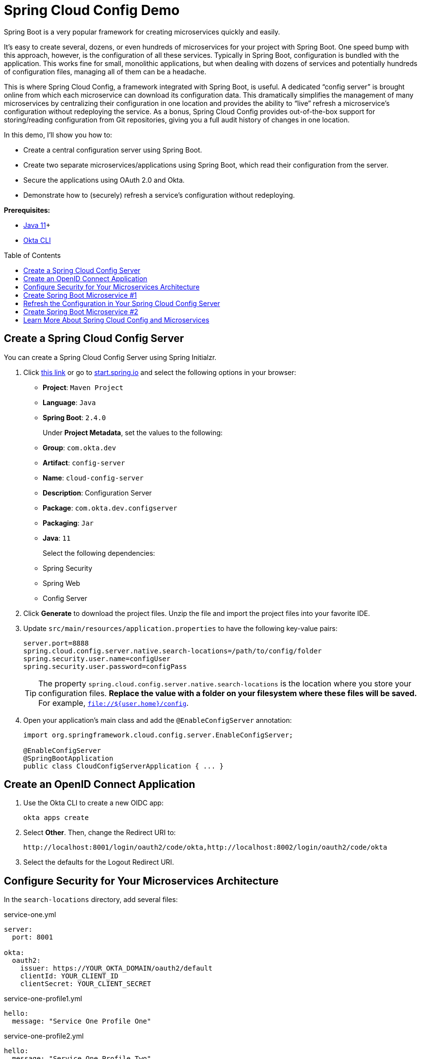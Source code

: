 :experimental:
// Define unicode for Apple Command key.
:commandkey: &#8984;
:toc: macro

= Spring Cloud Config Demo

Spring Boot is a very popular framework for creating microservices quickly and easily.

It’s easy to create several, dozens, or even hundreds of microservices for your project with Spring Boot. One speed bump with this approach, however, is the configuration of all these services. Typically in Spring Boot, configuration is bundled with the application. This works fine for small, monolithic applications, but when dealing with dozens of services and potentially hundreds of configuration files, managing all of them can be a headache.

This is where Spring Cloud Config, a framework integrated with Spring Boot, is useful. A dedicated “config server” is brought online from which each microservice can download its configuration data. This dramatically simplifies the management of many microservices by centralizing their configuration in one location and provides the ability to “live” refresh a microservice’s configuration without redeploying the service. As a bonus, Spring Cloud Config provides out-of-the-box support for storing/reading configuration from Git repositories, giving you a full audit history of changes in one location.

In this demo, I'll show you how to:

- Create a central configuration server using Spring Boot.
- Create two separate microservices/applications using Spring Boot, which read their configuration from the server.
- Secure the applications using OAuth 2.0 and Okta.
- Demonstrate how to (securely) refresh a service’s configuration without redeploying.

**Prerequisites:**

- https://sdkman.io/[Java 11]+
- https://cli.okta.com[Okta CLI]

toc::[]

== Create a Spring Cloud Config Server

You can create a Spring Cloud Config Server using Spring Initialzr.

. Click https://start.spring.io/#!type=maven-project&language=java&platformVersion=2.4.0.RELEASE&packaging=jar&jvmVersion=11&groupId=com.okta.dev&artifactId=config-server&name=cloud-config-server&description=Configuration%20Server&packageName=com.okta.dev.config-server&dependencies=security,web,cloud-config-server[this link] or go to https://start.spring.io[start.spring.io] and select the following options in your browser:
+
- **Project**: `Maven Project`
- **Language**: `Java`
- **Spring Boot**: `2.4.0`
+
Under **Project Metadata**, set the values to the following:
+
- **Group**: `com.okta.dev`
- **Artifact**: `config-server`
- **Name**: `cloud-config-server`
- **Description**: Configuration Server
- **Package**: `com.okta.dev.configserver`
- **Packaging**: `Jar`
- **Java**: `11`
+
Select the following dependencies:
+
- Spring Security
- Spring Web
- Config Server

. Click **Generate** to download the project files. Unzip the file and import the project files into your favorite IDE.

. Update `src/main/resources/application.properties` to have the following key-value pairs:
+
[source,properties]
----
server.port=8888
spring.cloud.config.server.native.search-locations=/path/to/config/folder
spring.security.user.name=configUser
spring.security.user.password=configPass
----
+
TIP: The property `spring.cloud.config.server.native.search-locations` is the location where you store your configuration files. **Replace the value with a folder on your filesystem where these files will be saved.** For example, `file://${user.home}/config`.

. Open your application's main class and add the `@EnableConfigServer` annotation:
+
[source,java]
----
import org.springframework.cloud.config.server.EnableConfigServer;

@EnableConfigServer
@SpringBootApplication
public class CloudConfigServerApplication { ... }
----

== Create an OpenID Connect Application

. Use the Okta CLI to create a new OIDC app:

  okta apps create

. Select **Other**. Then, change the Redirect URI to:
+
----
http://localhost:8001/login/oauth2/code/okta,http://localhost:8002/login/oauth2/code/okta
----

. Select the defaults for the Logout Redirect URI.

== Configure Security for Your Microservices Architecture

In the `search-locations` directory, add several files:

.service-one.yml
[source,yaml]
----
server:
  port: 8001

okta:
  oauth2:
    issuer: https://YOUR_OKTA_DOMAIN/oauth2/default
    clientId: YOUR_CLIENT_ID
    clientSecret: YOUR_CLIENT_SECRET
----

.service-one-profile1.yml
[source,yaml]
----
hello:
  message: "Service One Profile One"
----

.service-one-profile2.yml
[source,yaml]
----
hello:
  message: "Service One Profile Two"
----

.service-two.yml
[source,yaml]
----
server:
  port: 8002

okta:
  oauth2:
    issuer: https://YOUR_OKTA_DOMAIN/oauth2/default
    clientId: YOUR_CLIENT_ID
    clientSecret: YOUR_CLIENT_SECRET
----

.service-two-profile1.yml
[source,yaml]
----
hello:
  message: "Service Two Profile One"
----

.service-two-profile2.yml
[source,yaml]
----
hello:
  message: "Service Two Profile Two"
----

The filenames are important and must be in a certain pattern for your microservices to pick them up:

----
/{application}/{profile}[/{label}]
/{application}-{profile}.yml
/{label}/{application}-{profile}.yml
/{application}-{profile}.properties
/{label}/{application}-{profile}.properties
----

Where:

- `{application}` is the name of your microservice specified via your microservice's `spring.application.name` property. In this case, `service-one` and `service-two`.
- `{profile}` matches the list of profiles your microservice is running via the `spring.profiles.active` property. In this case, `profile1` and `profile2`.
- `{label}` is an additional descriptor usually corresponding to a version control branch, e.g. `dev` or `stg`. It can be manually set via the `spring.cloud.config.label` property in the microservice's `bootstrap.properties` file or set on the command line (`-Dspring.cloud.config.label`).

Enter your config server's project directory and run the application:

[source,shell]
----
cd /path/to/config-server
./mvnw spring-boot:run -Dspring-boot.run.profiles=native
----

The `native` profile tells the application to serve configuration files from the filesystem directory you populated above.

== Create Spring Boot Microservice #1

Open the https://start.spring.io/[Spring Initializr] or https://start.spring.io/#!type=maven-project&language=java&platformVersion=2.4.0.RELEASE&packaging=jar&jvmVersion=11&groupId=com.okta.dev&artifactId=service-one&name=service-one&description=Microservice%20One&packageName=com.okta.dev.service-one&dependencies=web,okta,cloud-config-client,actuator[click here].

Select the following options:

- **Project**: `Maven Project`
- **Language**: `Java`
- **Spring Boot**: `2.4.0`

Under **Project Metadata** fill in the following information:

- **Group**: `com.okta.dev`
- **Artifact**: `service-one`
- **Name**: `service-one`
- **Description**: Microservice One
- **Package**: `com.okta.dev.service-one`
- **Packaging**: `Jar`
- **Java**: `11`

Select the following dependencies:

- Spring Web
- Okta
- Config Client
- Spring Boot Actuator

Click **Generate** and import the project files into your favorite IDE.

Update `src/main/resources/application.properties` with the following key-value pairs:

[source,properties]
----
spring.application.name=service-one
spring.config.import=configserver:
spring.cloud.config.uri=http://localhost:8888
spring.cloud.config.username=configUser
spring.cloud.config.password=configPass
----

To secure your microservice using Okta and OAuth 2.0, open your microservice's main class and add the following configuration class:

[source,java]
----
@Configuration
public static class ApplicationSecurityConfig extends WebSecurityConfigurerAdapter {

    @Override
    public void configure(HttpSecurity http) throws Exception {
        http
            .authorizeRequests()
            .anyRequest().authenticated()
            .and()
            .oauth2Login();
    }
}
----

Add a basic REST controller, which will respond with a message defined in your service's configuration file (hosted on the config server):

[source,java]
----
@RestController
@RequestMapping("/secure")
public static class SecureController {

    @Value("${hello.message}")
    private String helloMessage;

    @GetMapping
    public String secure(Principal principal) {
        return helloMessage;
    }
}
----

Enter your config server's project directory and run the application with `profile1` set:

[source,shell]
----
cd /path/to/service-one
./mvnw spring-boot:run -Dspring-boot.run.profiles=profile1
----

Open a browser and navigate to `http://localhost:8001/secure`. After successfully authenticating, you should see the following message:

[source,text]
----
Service One Profile One
----

This is the same message defined in the `service-one-profile.yml` file you created earlier. Neat!

Next, switch your microservice's active profile to `profile2` and observe a different message. Stop your application and re-run with `profile2` active:

[source,shell]
----
./mvnw spring-boot:run -Dspring-boot.run.profiles=profile2
----

Navigate to `http://localhost:8001/secure`. You should now see the message defined in `service-one-profile2.yml`:

[source,text]
----
Service One Profile Two
----

== Refresh the Configuration in Your Spring Cloud Config Server

Spring Cloud Config provides the ability to "live" reload your service's configuration without stopping or re-deploying. To demonstrate this, first, stop `service-one` and add the `@RefreshScope` annotation to your REST controller:

[source,java]
----
import org.springframework.cloud.context.config.annotation.RefreshScope;
...

@RefreshScope
@RestController
@RequestMapping("/secure")
public static class SecureController {

    @Value("${hello.message}")
    private String helloMessage;

    @GetMapping
    public String secure(Principal principal) {
        return helloMessage;
    }
}
----

When this annotation is applied to a Spring component (i.e., a `@Component`, `@Service`, `@RestController`, etc.), the component is re-created when a configuration refresh occurs, in this case giving an updated value for `${hello.message}`.

You can refresh an application's configuration by including the **Spring Boot Actuator** dependency, exposing the `/actuator/refresh` endpoint, and sending an empty `POST` request.

The **Spring Boot Actuator** has already been included in your microservice's dependencies. Edit your configuration files to expose the `refresh` endpoint:

.service-one.yml
[source,yaml]
----
server:
  port: 8001

okta:
  oauth2:
    issuer: https://YOUR_OKTA_DOMAIN/oauth2/default
    clientId: YOUR_CLIENT_ID
    clientSecret: YOUR_CLIENT_SECRET

management:
  endpoints:
    web:
      exposure:
        include: "refresh"
----

.service-two.yml
[source,yaml]
----
server:
  port: 8002

okta:
  oauth2:
    issuer: https://YOUR_OKTA_DOMAIN/oauth2/default
    clientId: YOUR_CLIENT_ID
    clientSecret: YOUR_CLIENT_SECRET

management:
  endpoints:
    web:
      exposure:
        include: "refresh"
----

Add a security class inside your main application class to secure the endpoint with basic authentication:

[source,java]
----
@Configuration
public static class ActuatorSecurityConfig extends WebSecurityConfigurerAdapter {
    @Override
    public void configure(HttpSecurity http) throws Exception {
        http
            .csrf().disable()
            .antMatcher("/actuator/*")
            .authorizeRequests()
            .antMatchers("/actuator/*").authenticated()
            .and()
            .httpBasic();
    }

    @Override
    protected void configure(AuthenticationManagerBuilder auth) throws Exception {
        auth.inMemoryAuthentication()
            .withUser("serviceOneUser")
            .password("{noop}serviceOnePassword")
            .roles("USER");
    }
}
----

Almost finished! Since your application is already authenticated with OIDC using Okta, you need to make these two security configuration classes play nicely with each other.

Add the `@Order` annotations to both so `ActuatorSecurityConfig` takes precedence. This will allow you to refresh the configuration via `/actuator/refresh` without triggering the OAuth 2.0 flow.

[source,java]
----
@Order(1)
@Configuration
public static class ActuatorSecurityConfig extends WebSecurityConfigurerAdapter { ... }

@Order(2)
@Configuration
public static class ApplicationSecurityConfig extends WebSecurityConfigurerAdapter { ... }
----

Start your application using `profile1`:

[source,shell]
----
./mvnw spring-boot:run -Dspring-boot.run.profiles=profile1
----

Navigate to `http://localhost:8001/secure` and note the message still says `Service One Profile One`.

Open your configuration file at `/path/to/config/folder/service-one-profile1.yml` and edit the message:

.service-one-profile1.yml
[source,yaml]
----
hello:
  message: "Things have changed"
----

Save the file and refresh the page at `http://localhost:8001/secure`. Note that the message has not changed yet and still says `Service One Profile One`. To have your application receive the updated configuration, you must call the `/actuator/refresh` endpoint:

[source,shell]
----
curl -u serviceOneUser:serviceOnePassword -X POST http://localhost:8001/actuator/refresh
----

Refresh the page at `http://localhost:8001/secure`, and you should see the updated message!

== Create Spring Boot Microservice #2

Create a second Spring Boot application, acting as a second microservice, which will also have its configuration provided by your configuration server.

Open the https://start.spring.io/[Spring Initializr] or click https://start.spring.io/#!type=maven-project&language=java&platformVersion=2.4.0.RELEASE&packaging=jar&jvmVersion=11&groupId=com.okta.dev&artifactId=service-two&name=service-two&description=Microservice%20Two&packageName=com.okta.dev.service-two&dependencies=web,okta,cloud-config-client,actuator[this link].

Select the following options:

- **Project**: `Maven Project`
- **Language**: `Java`
- **Spring Boot**: `2.4.0`

Under **Project Metadata** fill in the following information:

- **Group**: `com.okta.dev`
- **Artifact**: `service-two`
- **Name**: `service-two`
- **Description**: Microservice Two
- **Package**: `com.okta.dev.service-two`
- **Packaging**: `Jar`
- **Java**: `11`

Select the following dependencies (the same list as `service-one`):

- Spring Web
- Okta
- Config Client
- Spring Boot Actuator

Click **Generate** and import the project files into your favorite IDE.

Update `src/main/resources/application.properties` with the following properties:

[source,properties]
----
spring.application.name=service-two
spring.config.import=configserver:
spring.cloud.config.uri=http://localhost:8888
spring.cloud.config.username=configUser
spring.cloud.config.password=configPass
----

Note the value for `spring.application.name` is different.

Make the same changes to your main application class as above:

[source,java]
----
public class ServiceTwoApplication {

    @Order(1)
    @Configuration
    public static class ActuatorSecurityConfig extends WebSecurityConfigurerAdapter {
        @Override
        public void configure(HttpSecurity http) throws Exception { ... }

        @Override
        protected void configure(AuthenticationManagerBuilder auth) throws Exception {
            auth.inMemoryAuthentication()
                .withUser("serviceTwoUser")
                .password("{noop}serviceTwoPassword")
                .roles("USER");
        }
     }

    @Order(2)
    @Configuration
    public static class ApplicationSecurityConfig extends WebSecurityConfigurerAdapter { ... }

    @RefreshScope
    @RestController
    @RequestMapping("/secure")
    public static class SecureController {

        @Value("${hello.message}")
        private String helloMessage;

        @GetMapping
        public String secure(Principal principal) {
            return helloMessage;
        }
    }
}
----

Note the different credentials for the in-memory user: `serviceTwoUser / serviceTwoPassword`.

Run the application:

[source,shell]
----
cd /path/to/service-two
./mvnw spring-boot:run -Dspring-boot.run.profiles=profile1
----

Navigate to `http://localhost:8002/secure` and authenticate with Okta. When you are redirected back to your application you will see the welcome message for `service-two`:

[source,text]
----
Service Two Profile One
----

You're done! You've created two microservices, secured by Okta and OAuth 2.0, which receive their configuration settings from a shared Spring Cloud Config server. Very cool! 😎

== Learn More About Spring Cloud Config and Microservices

⚙️ Find the code on GitHub: https://github.com/oktadev/okta-spring-cloud-config-example[@oktadev/okta-spring-cloud-config-example].

👀 Read the blog post: https://developer.okta.com/blog/2020/12/07/spring-cloud-config[Spring Cloud Config for Shared Microservice Configuration].
